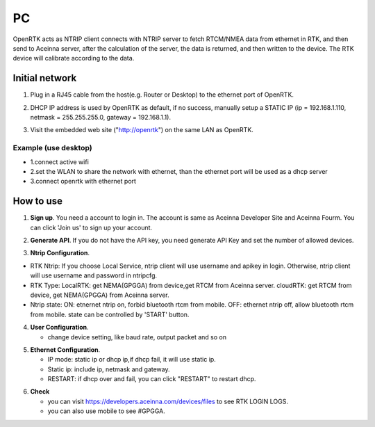 PC
===
::

OpenRTK acts as NTRIP client connects with NTRIP server to fetch
RTCM/NMEA data from ethernet in RTK, and then send to Aceinna server,
after the calculation of the server, the data is returned, and then
written to the device. The RTK device will calibrate according to the
data.

Initial network
---------------

::

1. Plug in a RJ45 cable from the host(e.g. Router or Desktop) to the
   ethernet port of OpenRTK.
::

2. DHCP IP address is used by OpenRTK as default, if no success,
   manually setup a STATIC IP (ip = 192.168.1.110, netmask =
   255.255.255.0, gateway = 192.168.1.1).
::

3. Visit the embedded web site ("http://openrtk") on the same LAN as
   OpenRTK.

Example (use desktop) 
~~~~~~~~~~~~~~~~~~~~~
- 1.connect active wifi 
- 2.set the WLAN to share the network with ethernet, than the ethernet port will be used as a dhcp server 
- 3.connect openrtk with ethernet port

How to use
----------

1. **Sign up**. You need a account to login in. The account is same as
   Aceinna Developer Site and Aceinna Fourm. You can click 'Join us' to
   sign up your account.

.. image:: ../media/login.png
   :align: center
   :scale: 50%

2. **Generate API**. If you do not have the API key, you need generate API
   Key and set the number of allowed devices.

.. image:: ../media/signup.png
   :align: center
   :scale: 50%

3. **Ntrip Configuration**.

- RTK Ntrip: If you choose Local Service, ntrip client will use
  username and apikey in login. Otherwise, ntrip client will use
  username and password in ntripcfg.
- RTK Type: LocalRTK: get NEMA(GPGGA) from device,get RTCM from
  Aceinna server. cloudRTK: get RTCM from device, get NEMA(GPGGA)
  from Aceinna server.
- Ntrip state: ON: etnernet ntrip on, forbid bluetooth rtcm from
  mobile. OFF: ethernet ntrip off, allow bluetooth rtcm from mobile.
  state can be controlled by 'START' button.

.. image:: ../media/ntripcfg.png
   :align: center
   :scale: 50%

4. **User Configuration**.

   -  change device setting, like baud rate, output packet and so on

.. image:: ../media/usercfg.png
   :align: center
   :scale: 50%

5. **Ethernet Configuration**.

   -  IP mode: static ip or dhcp ip,if dhcp fail, it will use static ip.
   -  Static ip: include ip, netmask and gateway.
   -  RESTART: if dhcp over and fail, you can click "RESTART" to restart
      dhcp.

.. image:: ../media/ethcfg.png
   :align: center
   :scale: 50%

6. **Check**

   -  you can visit https://developers.aceinna.com/devices/files to see
      RTK LOGIN LOGS.
   -  you can also use mobile to see #GPGGA.

.. image:: ../media/serverrtk.png
   :align: center
   :scale: 50%

